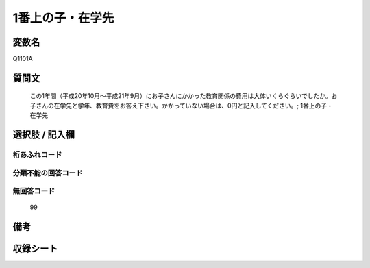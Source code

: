 .. title:: Q1101A
.. rst-cllass:: item
====================================================================================================
1番上の子・在学先
====================================================================================================

.. rst-class:: varname
変数名
==================

Q1101A

.. rst-class:: question
質問文
==================


   この1年間（平成20年10月～平成21年9月）にお子さんにかかった教育関係の費用は大体いくらぐらいでしたか。お子さんの在学先と学年、教育費をお答え下さい。かかっていない場合は、0円と記入してください。; 1番上の子・在学先



.. rst-class:: answer
選択肢 / 記入欄
======================

  



.. rst-class:: overflow
桁あふれコード
-------------------------------
  


.. rst-class:: not_available
分類不能の回答コード
-------------------------------------
  


.. rst-class:: not_available
無回答コード
-------------------------------------
  99


.. rst-class:: bikou
備考
==================



.. rst-class:: include_sheet
収録シート
=======================================
.. hlist::
   :columns: 3
   
   
   * p17_4
   
   


.. index:: Q1101A